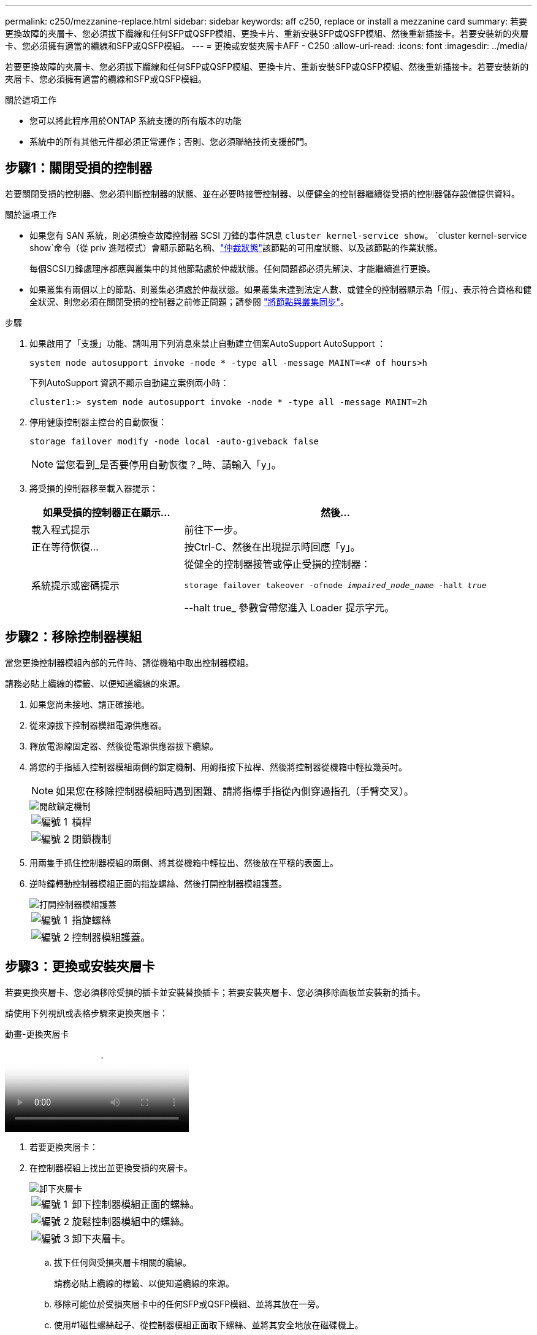 ---
permalink: c250/mezzanine-replace.html 
sidebar: sidebar 
keywords: aff c250, replace or install a mezzanine card 
summary: 若要更換故障的夾層卡、您必須拔下纜線和任何SFP或QSFP模組、更換卡片、重新安裝SFP或QSFP模組、然後重新插接卡。若要安裝新的夾層卡、您必須擁有適當的纜線和SFP或QSFP模組。 
---
= 更換或安裝夾層卡AFF - C250
:allow-uri-read: 
:icons: font
:imagesdir: ../media/


[role="lead"]
若要更換故障的夾層卡、您必須拔下纜線和任何SFP或QSFP模組、更換卡片、重新安裝SFP或QSFP模組、然後重新插接卡。若要安裝新的夾層卡、您必須擁有適當的纜線和SFP或QSFP模組。

.關於這項工作
* 您可以將此程序用於ONTAP 系統支援的所有版本的功能
* 系統中的所有其他元件都必須正常運作；否則、您必須聯絡技術支援部門。




== 步驟1：關閉受損的控制器

若要關閉受損的控制器、您必須判斷控制器的狀態、並在必要時接管控制器、以便健全的控制器繼續從受損的控制器儲存設備提供資料。

.關於這項工作
* 如果您有 SAN 系統，則必須檢查故障控制器 SCSI 刀鋒的事件訊息  `cluster kernel-service show`。 `cluster kernel-service show`命令（從 priv 進階模式）會顯示節點名稱、link:https://docs.netapp.com/us-en/ontap/system-admin/display-nodes-cluster-task.html["仲裁狀態"]該節點的可用度狀態、以及該節點的作業狀態。
+
每個SCSI刀鋒處理序都應與叢集中的其他節點處於仲裁狀態。任何問題都必須先解決、才能繼續進行更換。

* 如果叢集有兩個以上的節點、則叢集必須處於仲裁狀態。如果叢集未達到法定人數、或健全的控制器顯示為「假」、表示符合資格和健全狀況、則您必須在關閉受損的控制器之前修正問題；請參閱 link:https://docs.netapp.com/us-en/ontap/system-admin/synchronize-node-cluster-task.html?q=Quorum["將節點與叢集同步"^]。


.步驟
. 如果啟用了「支援」功能、請叫用下列消息來禁止自動建立個案AutoSupport AutoSupport ：
+
`system node autosupport invoke -node * -type all -message MAINT=<# of hours>h`

+
下列AutoSupport 資訊不顯示自動建立案例兩小時：

+
`cluster1:> system node autosupport invoke -node * -type all -message MAINT=2h`

. 停用健康控制器主控台的自動恢復：
+
`storage failover modify -node local -auto-giveback false`

+

NOTE: 當您看到_是否要停用自動恢復？_時、請輸入「y」。

. 將受損的控制器移至載入器提示：
+
[cols="1,2"]
|===
| 如果受損的控制器正在顯示... | 然後... 


 a| 
載入程式提示
 a| 
前往下一步。



 a| 
正在等待恢復...
 a| 
按Ctrl-C、然後在出現提示時回應「y」。



 a| 
系統提示或密碼提示
 a| 
從健全的控制器接管或停止受損的控制器：

`storage failover takeover -ofnode _impaired_node_name_ -halt _true_`

--halt true_ 參數會帶您進入 Loader 提示字元。

|===




== 步驟2：移除控制器模組

當您更換控制器模組內部的元件時、請從機箱中取出控制器模組。

請務必貼上纜線的標籤、以便知道纜線的來源。

. 如果您尚未接地、請正確接地。
. 從來源拔下控制器模組電源供應器。
. 釋放電源線固定器、然後從電源供應器拔下纜線。
. 將您的手指插入控制器模組兩側的鎖定機制、用姆指按下拉桿、然後將控制器從機箱中輕拉幾英吋。
+

NOTE: 如果您在移除控制器模組時遇到困難、請將指標手指從內側穿過指孔（手臂交叉）。

+
image::../media/drw_a250_pcm_remove_install.png[開啟鎖定機制]

+
[cols="1,4"]
|===


 a| 
image:../media/icon_round_1.png["編號 1"]
 a| 
槓桿



 a| 
image:../media/icon_round_2.png["編號 2"]
 a| 
閉鎖機制

|===
. 用兩隻手抓住控制器模組的兩側、將其從機箱中輕拉出、然後放在平穩的表面上。
. 逆時鐘轉動控制器模組正面的指旋螺絲、然後打開控制器模組護蓋。
+
image::../media/drw_a250_open_controller_module_cover.png[打開控制器模組護蓋]

+
[cols="1,4"]
|===


 a| 
image:../media/icon_round_1.png["編號 1"]
 a| 
指旋螺絲



 a| 
image:../media/icon_round_2.png["編號 2"]
 a| 
控制器模組護蓋。

|===




== 步驟3：更換或安裝夾層卡

若要更換夾層卡、您必須移除受損的插卡並安裝替換插卡；若要安裝夾層卡、您必須移除面板並安裝新的插卡。

請使用下列視訊或表格步驟來更換夾層卡：

.動畫-更換夾層卡
video::d8e7d4d9-8d28-4be1-809b-ac5b01643676[panopto]
. 若要更換夾層卡：
. 在控制器模組上找出並更換受損的夾層卡。
+
image::../media/drw_a250_replace_mezz_card.png[卸下夾層卡]

+
[cols="1,4"]
|===


 a| 
image:../media/icon_round_1.png["編號 1"]
 a| 
卸下控制器模組正面的螺絲。



 a| 
image:../media/icon_round_2.png["編號 2"]
 a| 
旋鬆控制器模組中的螺絲。



 a| 
image:../media/icon_round_3.png["編號 3"]
 a| 
卸下夾層卡。

|===
+
.. 拔下任何與受損夾層卡相關的纜線。
+
請務必貼上纜線的標籤、以便知道纜線的來源。

.. 移除可能位於受損夾層卡中的任何SFP或QSFP模組、並將其放在一旁。
.. 使用#1磁性螺絲起子、從控制器模組正面取下螺絲、並將其安全地放在磁碟機上。
.. 使用#1磁性螺絲起子、旋鬆受損夾層卡上的螺絲。
.. 使用#1磁式螺絲起子、將受損的夾層卡從插槽中直接提起、然後放在一旁。
.. 從防靜電包裝袋中取出替換的夾層卡、並將其對準控制器模組的內部面。
.. 將替換的夾層卡輕對齊定位。
.. 使用#1磁性螺絲起子、插入並鎖緊控制器模組正面和夾層卡上的螺絲。
+

NOTE: 請勿在鎖緊夾層卡上的螺絲時施力、否則可能會使其碎裂。

.. 將任何從受損夾層卡移除的SFP或QSFP模組、插入替換的夾層卡。


. 若要安裝夾層卡：
. 如果您的系統沒有夾層卡、請安裝新的夾層卡。
+
.. 使用#1磁性螺絲起子、將控制器模組正面的螺絲和封蓋夾層卡插槽的面板上的螺絲取下、然後將它們安全地放在磁碟機上。
.. 從防靜電包裝袋中取出夾層卡、並將其對準控制器模組的內部面。
.. 將夾層卡輕對齊到位。
.. 使用#1磁性螺絲起子、插入並鎖緊控制器模組正面和夾層卡上的螺絲。
+

NOTE: 請勿在鎖緊夾層卡上的螺絲時施力、否則可能會使其碎裂。







== 步驟4：重新安裝控制器模組

更換控制器模組中的元件之後、您必須在系統機箱中重新安裝控制器模組、然後將其開機。

. 合上控制器模組護蓋、然後鎖緊指旋螺絲。
+
image::../media/drw_a250_close_controller_module_cover.png[合上控制器模組護蓋]

+
[cols="1,4"]
|===


 a| 
image:../media/icon_round_1.png["編號 1"]
 a| 
控制器模組護蓋



 a| 
image:../media/icon_round_2.png["編號 2"]
 a| 
指旋螺絲

|===
. 將控制器模組插入機箱：
+
.. 確保鎖定機制臂鎖定在完全延伸位置。
.. 用兩隻手將控制器模組對齊並輕推入鎖定機制臂、直到它停止為止。
.. 將指標手指放在鎖定機制內側的指孔中。
.. 向下壓鎖定機制頂端的橘色彈片、然後將控制器模組輕推到停止點上。
.. 從鎖定機制頂端釋放您的指稱、然後繼續推動、直到鎖定機制卡入定位為止。
+
控制器模組應完全插入、並與機箱邊緣齊平。

.. 將電源線插入電源供應器，重新安裝電源線鎖環，然後將電源供應器連接至電源。
+
控制器模組會在電源恢復後立即開始開機。準備好中斷開機程序。



. 視需要重新安裝系統。
. 將控制器恢復正常運作、方法是歸還儲存設備：「torage容錯移轉恢復-ofnode_disapped_node_name_」
. 如果停用自動還原、請重新啟用：「儲存容錯移轉修改節點本機-自動恢復true」




== 步驟5：將故障零件歸還給NetApp

如套件隨附的RMA指示所述、將故障零件退回NetApp。如 https://mysupport.netapp.com/site/info/rma["零件退貨與更換"]需詳細資訊、請參閱頁面。
